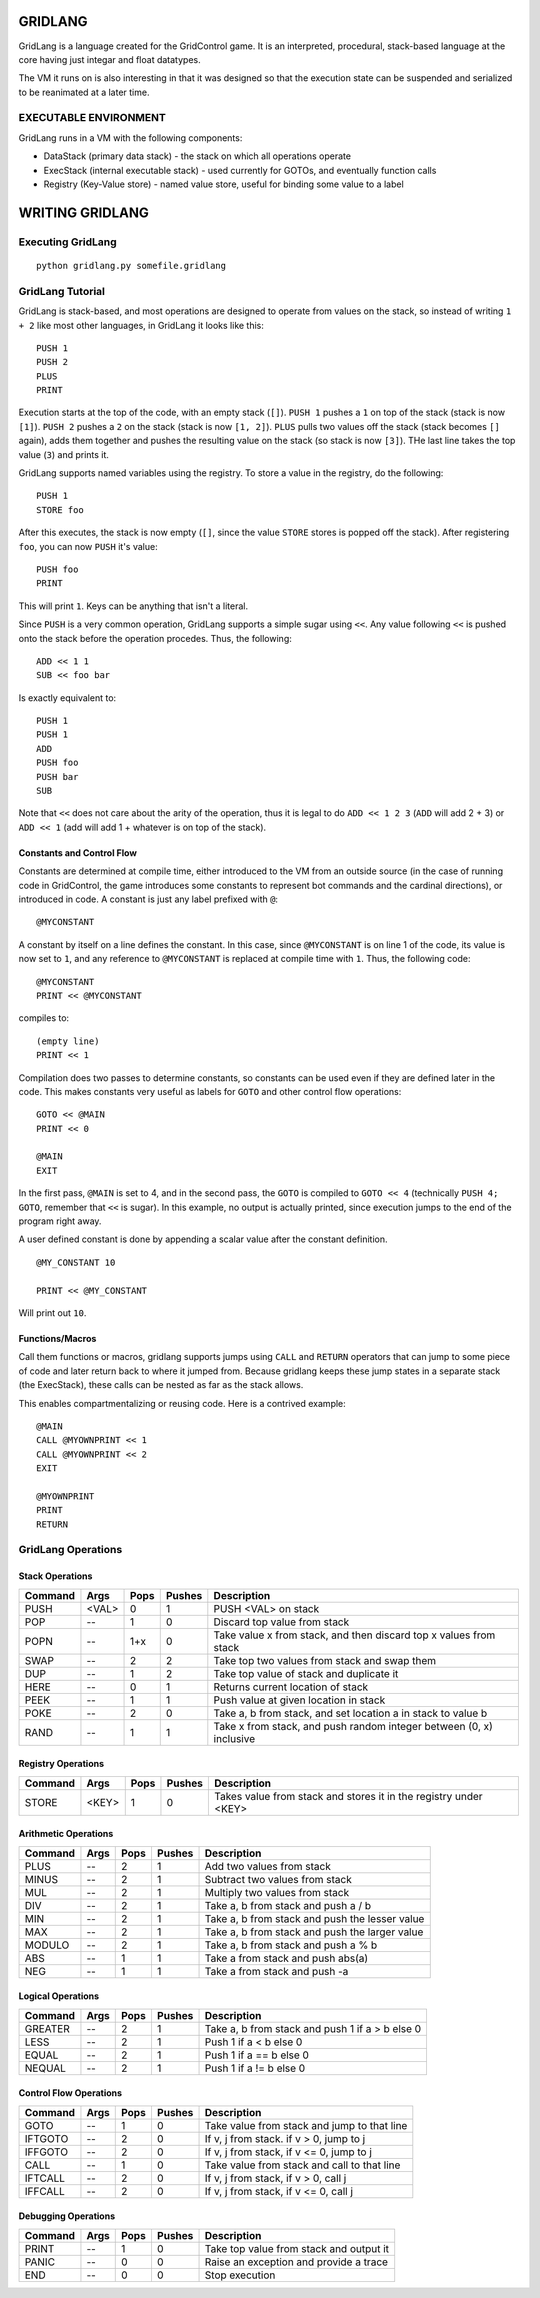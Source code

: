 ========
GRIDLANG
========

GridLang is a language created for the GridControl game. It is an
interpreted, procedural, stack-based language at the core having
just integar and float datatypes.

The VM it runs on is also interesting in that it was designed so
that the execution state can be suspended and serialized to be
reanimated at a later time.

EXECUTABLE ENVIRONMENT
======================

GridLang runs in a VM with the following components:

* DataStack (primary data stack) - the stack on which all operations operate
* ExecStack (internal executable stack) - used currently for GOTOs, and
  eventually function calls
* Registry (Key-Value store) - named value store, useful for binding some value
  to a label

================
WRITING GRIDLANG
================

Executing GridLang
==================

::
    
    python gridlang.py somefile.gridlang


GridLang Tutorial
=================

GridLang is stack-based, and most operations are designed to operate from
values on the stack, so instead of writing ``1 + 2`` like most other
languages, in GridLang it looks like this:

::
    
    PUSH 1
    PUSH 2
    PLUS
    PRINT

Execution starts at the top of the code, with an empty stack (``[]``).
``PUSH 1`` pushes a ``1`` on top of the stack (stack is now ``[1]``).
``PUSH 2`` pushes a ``2`` on the stack (stack is now ``[1, 2]``).
``PLUS`` pulls two values off the stack (stack becomes ``[]`` again), adds them
together and pushes the resulting value on the stack (so stack is now ``[3]``).
THe last line takes the top value (``3``) and prints it.

GridLang supports named variables using the registry.  To store a value
in the registry, do the following:

::
    
    PUSH 1
    STORE foo

After this executes, the stack is now empty (``[]``, since the value ``STORE``
stores is popped off the stack).  After registering ``foo``, you can now
``PUSH`` it's value:

::
    
    PUSH foo
    PRINT

This will print ``1``. Keys can be anything that isn't a literal.

Since ``PUSH`` is a very common operation, GridLang supports a simple sugar
using ``<<``.  Any value following ``<<`` is pushed onto the stack before
the operation procedes.  Thus, the following:

::
    
    ADD << 1 1 
    SUB << foo bar

Is exactly equivalent to:

::
    
    PUSH 1
    PUSH 1
    ADD
    PUSH foo
    PUSH bar
    SUB

Note that ``<<`` does not care about the arity of the operation, thus it is
legal to do ``ADD << 1 2 3`` (``ADD`` will add 2 + 3) or ``ADD << 1`` (add will
add 1 + whatever is on top of the stack).

Constants and Control Flow
--------------------------

Constants are determined at compile time, either introduced to the VM from
an outside source (in the case of running code in GridControl, the game
introduces some constants to represent bot commands and the cardinal
directions), or introduced in code.  A constant is just any label prefixed
with ``@``:

::
    
    @MYCONSTANT

A constant by itself on a line defines the constant. In this case, since
``@MYCONSTANT`` is on line 1 of the code, its value is now set to ``1``, and
any reference to ``@MYCONSTANT`` is replaced at compile time with ``1``. Thus,
the following code:

::
    
    @MYCONSTANT
    PRINT << @MYCONSTANT

compiles to:

::
    
    (empty line)
    PRINT << 1

Compilation does two passes to determine constants, so constants can be used
even if they are defined later in the code.  This makes constants very useful
as labels for ``GOTO`` and other control flow operations:

::
    
    GOTO << @MAIN
    PRINT << 0
    
    @MAIN
    EXIT

In the first pass, ``@MAIN`` is set to 4, and in the second pass, the ``GOTO``
is compiled to ``GOTO << 4`` (technically ``PUSH 4; GOTO``, remember that
``<<`` is sugar).  In this example, no output is actually printed, since
execution jumps to the end of the program right away.

A user defined constant is done by appending a scalar value after the constant
definition.

::
    
    @MY_CONSTANT 10
    
    PRINT << @MY_CONSTANT

Will print out ``10``.


Functions/Macros
----------------

Call them functions or macros, gridlang supports jumps using ``CALL`` and
``RETURN`` operators that can jump to some piece of code and later return
back to where it jumped from. Because gridlang keeps these jump states in
a separate stack (the ExecStack), these calls can be nested as far as the
stack allows.

This enables compartmentalizing or reusing code.  Here is a contrived 
example:

::
    
    @MAIN
    CALL @MYOWNPRINT << 1
    CALL @MYOWNPRINT << 2
    EXIT

    @MYOWNPRINT
    PRINT
    RETURN



GridLang Operations
===================

Stack Operations
----------------

=======  =====  =====  ======  ================================================
Command  Args   Pops   Pushes  Description
=======  =====  =====  ======  ================================================
PUSH     <VAL>  0      1       PUSH <VAL> on stack
POP      --     1      0       Discard top value from stack
POPN     --     1+x    0       Take value x from stack, and then discard top x
                               values from stack
SWAP     --     2      2       Take top two values from stack and swap them
DUP      --     1      2       Take top value of stack and duplicate it
HERE     --     0      1       Returns current location of stack
PEEK     --     1      1       Push value at given location in stack
POKE     --     2      0       Take a, b from stack, and set location a in
                               stack to value b
RAND     --     1      1       Take x from stack, and push random integer
                               between (0, x) inclusive
=======  =====  =====  ======  ================================================

Registry Operations
-------------------

=======  =====  =====  ======  ================================================
Command  Args   Pops   Pushes  Description
=======  =====  =====  ======  ================================================
STORE    <KEY>  1      0       Takes value from stack and stores it in the
                               registry under <KEY>
=======  =====  =====  ======  ================================================

Arithmetic Operations
---------------------

=======  =====  =====  ======  ================================================
Command  Args   Pops   Pushes  Description
=======  =====  =====  ======  ================================================
PLUS     --     2      1       Add two values from stack
MINUS    --     2      1       Subtract two values from stack
MUL      --     2      1       Multiply two values from stack
DIV      --     2      1       Take a, b from stack and push a / b
MIN      --     2      1       Take a, b from stack and push the lesser value
MAX      --     2      1       Take a, b from stack and push the larger value
MODULO   --     2      1       Take a, b from stack and push a % b
ABS      --     1      1       Take a from stack and push abs(a)
NEG      --     1      1       Take a from stack and push -a
=======  =====  =====  ======  ================================================

Logical Operations
------------------

=======  =====  =====  ======  ================================================
Command  Args   Pops   Pushes  Description
=======  =====  =====  ======  ================================================
GREATER  --     2      1       Take a, b from stack and push 1 if a > b else 0
LESS     --     2      1       Push 1 if a < b else 0
EQUAL    --     2      1       Push 1 if a == b else 0
NEQUAL   --     2      1       Push 1 if a != b else 0
=======  =====  =====  ======  ================================================

Control Flow Operations
-----------------------

=======  =====  =====  ======  ================================================
Command  Args   Pops   Pushes  Description
=======  =====  =====  ======  ================================================
GOTO     --     1      0       Take value from stack and jump to that line
IFTGOTO  --     2      0       If v, j from stack. if v > 0, jump to j
IFFGOTO  --     2      0       If v, j from stack, if v <= 0, jump to j
CALL     --     1      0       Take value from stack and call to that line
IFTCALL  --     2      0       If v, j from stack, if v > 0, call j
IFFCALL  --     2      0       If v, j from stack, if v <= 0, call j
=======  =====  =====  ======  ================================================

Debugging Operations
--------------------

=======  =====  =====  ======  ================================================
Command  Args   Pops   Pushes  Description
=======  =====  =====  ======  ================================================
PRINT    --     1      0       Take top value from stack and output it
PANIC    --     0      0       Raise an exception and provide a trace
END      --     0      0       Stop execution
=======  =====  =====  ======  ================================================

